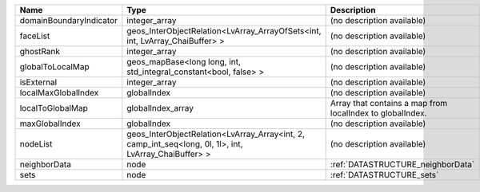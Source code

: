 

======================= ===================================================================================================== ========================================================= 
Name                    Type                                                                                                  Description                                               
======================= ===================================================================================================== ========================================================= 
domainBoundaryIndicator integer_array                                                                                         (no description available)                                
faceList                geos_InterObjectRelation<LvArray_ArrayOfSets<int, int, LvArray_ChaiBuffer> >                          (no description available)                                
ghostRank               integer_array                                                                                         (no description available)                                
globalToLocalMap        geos_mapBase<long long, int, std_integral_constant<bool, false> >                                     (no description available)                                
isExternal              integer_array                                                                                         (no description available)                                
localMaxGlobalIndex     globalIndex                                                                                           (no description available)                                
localToGlobalMap        globalIndex_array                                                                                     Array that contains a map from localIndex to globalIndex. 
maxGlobalIndex          globalIndex                                                                                           (no description available)                                
nodeList                geos_InterObjectRelation<LvArray_Array<int, 2, camp_int_seq<long, 0l, 1l>, int, LvArray_ChaiBuffer> > (no description available)                                
neighborData            node                                                                                                  :ref:`DATASTRUCTURE_neighborData`                         
sets                    node                                                                                                  :ref:`DATASTRUCTURE_sets`                                 
======================= ===================================================================================================== ========================================================= 


